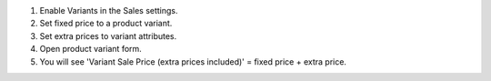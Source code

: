 #. Enable Variants in the Sales settings.
#. Set fixed price to a product variant.
#. Set extra prices to variant attributes.
#. Open product variant form.
#. You will see 'Variant Sale Price (extra prices included)' = fixed price + extra price.
